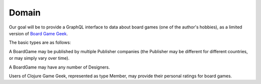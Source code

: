 Domain
======

Our goal will be to provide a GraphQL interface to data about board games
(one of the author's hobbies), as a limited version of
`Board Game Geek <https://boardgamegeek.com/>`_.

The basic types are as follows:

.. graphviz::

   digraph {

    BoardGame
    Publisher
    Designer
    Member
    Rating

    BoardGame -> Rating [taillabel="1", headlabel="n"]
    BoardGame -> {Publisher, Designer} [taillabel="n", headlabel="m"]
    Rating -> Member [taillabel="n", headlabel="1" ]

   }

A BoardGame may be published by multiple Publisher companies (the Publisher may
be different for different countries, or may simply vary over time).

A BoardGame may have any number of Designers.

Users of Clojure Game Geek, represented as type Member, may provide their personal ratings for board games.


